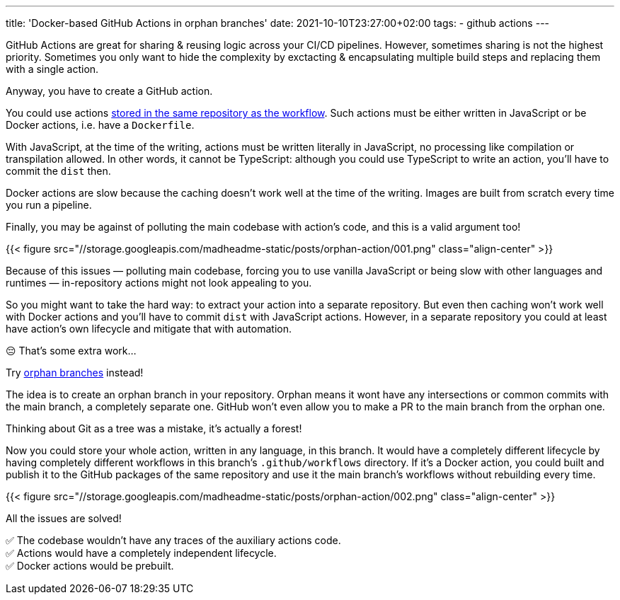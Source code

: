 ---
title: 'Docker-based GitHub Actions in orphan branches'
date: 2021-10-10T23:27:00+02:00
tags:
  - github actions
---

GitHub Actions are great for sharing & reusing logic across your CI/CD pipelines.
However, sometimes sharing is not the highest priority.
Sometimes you only want to hide the complexity by exctacting & encapsulating multiple build steps and replacing them with a single action.

Anyway, you have to create a GitHub action.

You could use actions https://docs.github.com/en/actions/learn-github-actions/workflow-syntax-for-github-actions#example-using-an-action-in-the-same-repository-as-the-workflow[stored in the same repository as the workflow].
Such actions must be either written in JavaScript or be Docker actions, i.e. have a `Dockerfile`.

With JavaScript, at the time of the writing, actions must be written literally in JavaScript, no processing like compilation or transpilation allowed.
In other words, it cannot be TypeScript: although you could use TypeScript to write an action, you'll have to commit the `dist` then.

Docker actions are slow because the caching doesn't work well at the time of the writing.
Images are built from scratch every time you run a pipeline.

Finally, you may be against of polluting the main codebase with action's code, and this is a valid argument too!

{{< figure src="//storage.googleapis.com/madheadme-static/posts/orphan-action/001.png" class="align-center" >}}

Because of this issues — polluting main codebase, forcing you to use vanilla JavaScript or being slow with other languages and runtimes — in-repository actions might not look appealing to you.

So you might want to take the hard way: to extract your action into a separate repository.
But even then caching won't work well with Docker actions and you'll have to commit `dist` with JavaScript actions.
However, in a separate repository you could at least have action's own lifecycle and mitigate that with automation.

😔 That's some extra work…

Try https://git-scm.com/docs/git-checkout#Documentation/git-checkout.txt---orphanltnewbranchgt[orphan branches] instead!

The idea is to create an orphan branch in your repository.
Orphan means it wont have any intersections or common commits with the main branch, a completely separate one.
GitHub won't even allow you to make a PR to the main branch from the orphan one.

Thinking about Git as a tree was a mistake, it's actually a forest!

Now you could store your whole action, written in any language, in this branch.
It would have a completely different lifecycle by having completely different workflows in this branch's `.github/workflows` directory.
If it's a Docker action, you could built and publish it to the GitHub packages of the same repository and use it the main branch's workflows without rebuilding every time.

{{< figure src="//storage.googleapis.com/madheadme-static/posts/orphan-action/002.png" class="align-center" >}}

All the issues are solved!

✅ The codebase wouldn't have any traces of the auxiliary actions code. +
✅ Actions would have a completely independent lifecycle. +
✅ Docker actions would be prebuilt. +
